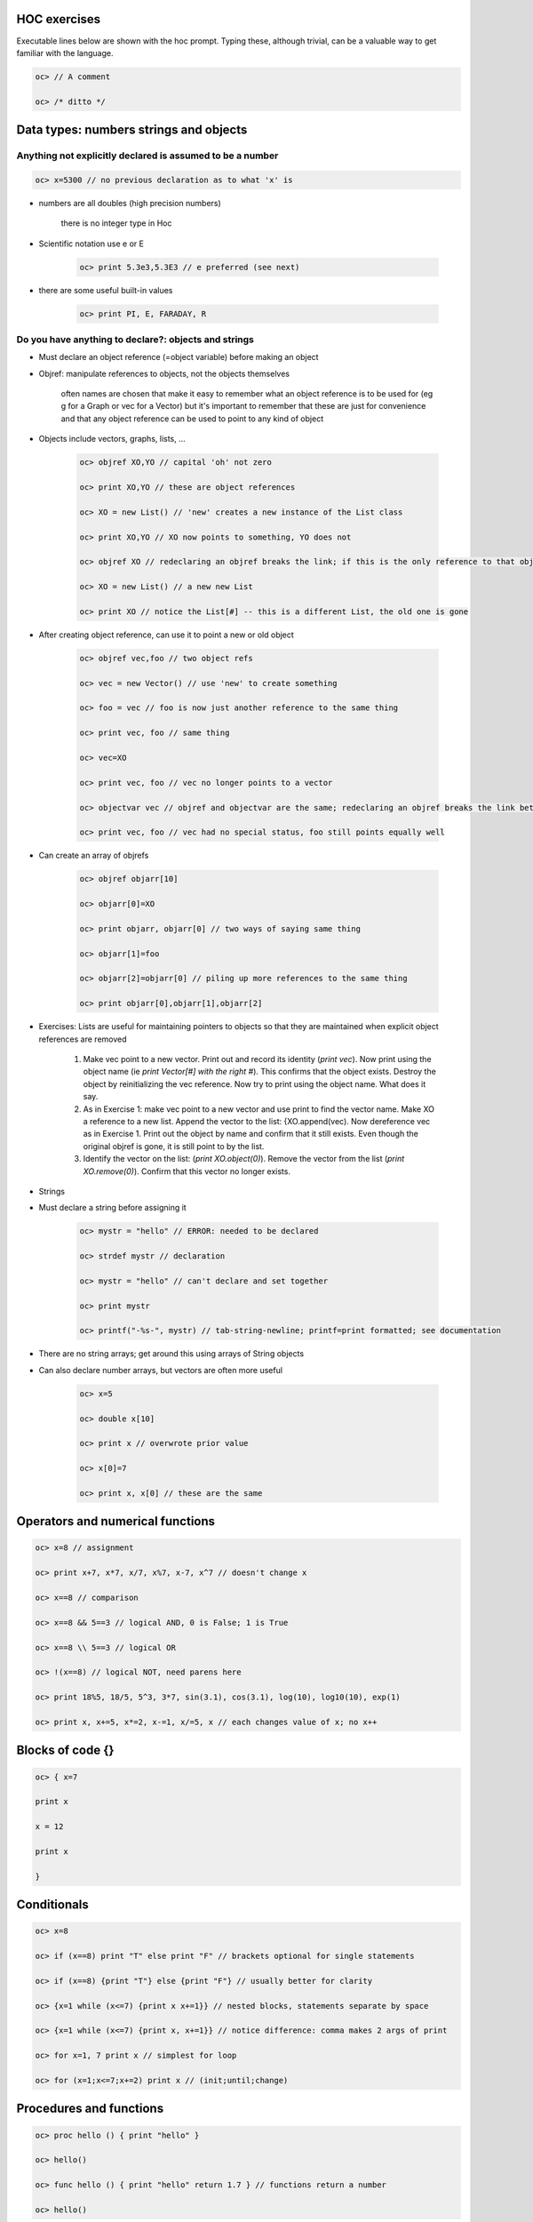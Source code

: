 .. _hoc_exercises:

HOC exercises
===========

Executable lines below are shown with the hoc prompt. Typing these, although trivial, can be a valuable way to get familiar with the language.

.. code::
    c++

    oc> // A comment

    oc> /* ditto */

Data types: numbers strings and objects
=============

Anything not explicitly declared is assumed to be a number
-------------
.. code::
    c++

    oc> x=5300 // no previous declaration as to what 'x' is

- numbers are all doubles (high precision numbers)

    there is no integer type in Hoc

- Scientific notation use e or E

    .. code::
        c++

        oc> print 5.3e3,5.3E3 // e preferred (see next)

- there are some useful built-in values
    
    .. code::
        c++

        oc> print PI, E, FARADAY, R

Do you have anything to declare?: objects and strings
----------

- Must declare an object reference (=object variable) before making an object

- Objref: manipulate references to objects, not the objects themselves

    often names are chosen that make it easy to remember what an object reference is to be used for (eg g for a Graph or vec for a Vector) but it's important to remember that these are just for convenience and that any object reference can be used to point to any kind of object

- Objects include vectors, graphs, lists, ...

    .. code::
        c++

        oc> objref XO,YO // capital 'oh' not zero

        oc> print XO,YO // these are object references

        oc> XO = new List() // 'new' creates a new instance of the List class

        oc> print XO,YO // XO now points to something, YO does not

        oc> objref XO // redeclaring an objref breaks the link; if this is the only reference to that object the object is destroyed

        oc> XO = new List() // a new new List

        oc> print XO // notice the List[#] -- this is a different List, the old one is gone

- After creating object reference, can use it to point a new or old object

    .. code::
        c++

        oc> objref vec,foo // two object refs

        oc> vec = new Vector() // use 'new' to create something

        oc> foo = vec // foo is now just another reference to the same thing

        oc> print vec, foo // same thing

        oc> vec=XO

        oc> print vec, foo // vec no longer points to a vector

        oc> objectvar vec // objref and objectvar are the same; redeclaring an objref breaks the link between it and the object it had pointed to

        oc> print vec, foo // vec had no special status, foo still points equally well

- Can create an array of objrefs

    .. code::
        c++

        oc> objref objarr[10]

        oc> objarr[0]=XO

        oc> print objarr, objarr[0] // two ways of saying same thing

        oc> objarr[1]=foo

        oc> objarr[2]=objarr[0] // piling up more references to the same thing

        oc> print objarr[0],objarr[1],objarr[2]

- Exercises: Lists are useful for maintaining pointers to objects so that they are maintained when explicit object references are removed

    1. 
        Make vec point to a new vector. Print out and record its identity (*print vec*). Now print using the object name (ie *print Vector[#] with the right #*). This confirms that the object exists. Destroy the object by reinitializing the vec reference. Now try to print using the object name. What does it say.

    2. 
        As in Exercise 1: make vec point to a new vector and use print to find the vector name. Make XO a reference to a new list. Append the vector to the list: {XO.append(vec). Now dereference vec as in Exercise 1. Print out the object by name and confirm that it still exists. Even though the original objref is gone, it is still point to by the list.

    3.
        Identify the vector on the list: (*print XO.object(0)*). Remove the vector from the list (*print XO.remove(0)*). Confirm that this vector no longer exists.

- Strings 

- Must declare a string before assigning it

    .. code::
        c++

        oc> mystr = "hello" // ERROR: needed to be declared

        oc> strdef mystr // declaration

        oc> mystr = "hello" // can't declare and set together

        oc> print mystr

        oc> printf("-%s-", mystr) // tab-string-newline; printf=print formatted; see documentation

- There are no string arrays; get around this using arrays of String objects

- Can also declare number arrays, but vectors are often more useful

    .. code::
        c++

        oc> x=5

        oc> double x[10]

        oc> print x // overwrote prior value

        oc> x[0]=7

        oc> print x, x[0] // these are the same

Operators and numerical functions
==========

.. code::
    c++ 

    oc> x=8 // assignment

    oc> print x+7, x*7, x/7, x%7, x-7, x^7 // doesn't change x

    oc> x==8 // comparison

    oc> x==8 && 5==3 // logical AND, 0 is False; 1 is True

    oc> x==8 \\ 5==3 // logical OR

    oc> !(x==8) // logical NOT, need parens here

    oc> print 18%5, 18/5, 5^3, 3*7, sin(3.1), cos(3.1), log(10), log10(10), exp(1)

    oc> print x, x+=5, x*=2, x-=1, x/=5, x // each changes value of x; no x++

Blocks of code {}
==========

.. code::
    c++

    oc> { x=7

    print x

    x = 12

    print x

    }

Conditionals
=========

.. code::
    c++

    oc> x=8

    oc> if (x==8) print "T" else print "F" // brackets optional for single statements

    oc> if (x==8) {print "T"} else {print "F"} // usually better for clarity

    oc> {x=1 while (x<=7) {print x x+=1}} // nested blocks, statements separate by space

    oc> {x=1 while (x<=7) {print x, x+=1}} // notice difference: comma makes 2 args of print

    oc> for x=1, 7 print x // simplest for loop

    oc> for (x=1;x<=7;x+=2) print x // (init;until;change)

Procedures and functions
===========

.. code::
    c++

    oc> proc hello () { print "hello" }

    oc> hello()

    oc> func hello () { print "hello" return 1.7 } // functions return a number

    oc> hello()

- Numerical arguments to procedures and functions

    .. code::
        c++

        oc> proc add () { print $1 + $2 } // first and second argument, then $3, $4...

        oc> add(5, 3)

        oc> func add () { return $1 + $2 }

        oc> print 7*add(5, 3) // can use the returned value

        oc> print add(add(2, 4), add(5, 3)) // nest as much as you want

- String ($s1, $s2, ...) and object arguments ($o1, $o2, ...)

    .. code::
        c++

        oc> proc prstuff () { print $1, "::", $s2, "::", $o3 }

        oc> prstuff(5.3, "hello", vec)

- Exercises

    Use printf in a procedure to print out a formatted table of powers of 2

    Write a function that returns the average of 4 numbers

    Write a procedure that creates a section called soma and sets diam and L to 2 args

Built-in object types: graphs, vectors, lists, files
==================

- Graph 

    .. code::
        c++

        oc> objref g[10]

        oc> g = new Graph()

        oc> g.size(5, 10, 2, 30) // set x and y axes

        oc> g.beginline("line", 2, 3) // start a red (2), thick (3) line

        oc> {g.line(6, 3) g.line(9, 25)} // draw a line (x, y) to (x, y)

        oc> g.flush() // show the line

- Exercises

    write proc that draws a colored line ($1) from (0, 0) to given coordinate ($2, $3) assume g is a graph object

    write a proc that puts up two new graphs

    bring up a graph using GUI, on graph use right-button right pull-down to "Object Name"; set 'g' objectvar to point to this graph and use g.size() to resize it

- Vector

    .. code::
        c++

        oc> objref vec[10]

        oc> for ii=0, 9 vec[ii]=new Vector()

        oc> vec.append(3, 12, 8, 7) // put 4 values in the vector

        oc> vec.append(4) // put on one more

        oc> vec.printf // look at them

        oc> vec.size // how many are there?

        oc> print vec.sum/vec.size, vec.mean // check average two ways

        oc> {vec.add(7) vec.mul(3) vec.div(4) vec.sub(2) vec.printf}

        oc> vec.resize(vec.size-1) // get rid of last value

        oc> for ii=0, vec.size-1 print vec.x[ii] // print values

        oc> vec[1].copy(vec[0]) // copy vec into vec[1]

        oc> vec[1].add(3)

        oc> vec.mul(vec[1]) // element by element; must be same size

- Exercises

    write a proc to make $o1 vec elements the product of $o2*$o3 elements

        (use resize to get $o1 to right size; generate error if sizes wrong eg. if ($o2.size!=$o3.size) { print "ERROR: wrong sizes" return }

    graph vector values: vec.line(g, 1) or vec.mark(g, 1)

        play with colors and mark shapes (see doc for details)

    graph one vec against another: vec.line(g, vec[1]); vec.mark(g, vec[1])

    write a proc to multiply the elements of a vector by sequential values from 1 to size-1

        hint: use ``vec.resize``, ``vec.indgen``, ``vec.mul``

File
====

.. code::
    c++

    oc> objref file

    oc> mystr = "AA.dat" // use as file name

    oc> file = new File()

    oc> file.wopen(mystr) // 'w' means write, arg is file name

    oc> vec.vwrite(file) // binary format

    oc> file.close()

    oc> vec[1].fill(0) // set all elements to 0

    oc> file.ropen(mystr) // 'r' means read

    oc> vec[1].vread(file)

    oc> if (vec.eq(vec[1])) print "SAME" // should be the same

- Exercises

    proc to write a vector ($o1) to file with name $s1

    proc to read a vector ($o1) from file with name $s1

    proc to append a number to end of a file: ``tmpfile.aopen()``, ``tmpfile.printf``

List
====

.. code::
    c++

    oc> objref list

    oc> list = new List()

    oc> list.append(vec) // put an object on the list

    oc> list.append(g) // can put different kind of object on

    oc> list.append(list) // pointless

    oc> print list.count() // how many things on the list

    oc> print list.object(2) // count from zero as with arrays

    oc> list.remove(2) // remove this object

    oc> for ii=0, list.count-1 print list.object(ii) // remember list.count, vec.size

**Excercise**

- write proc that takes a list $o1 with a graph (.object(0)) followed by a vector (.object(1)) and shows the vector on the graph

- modify this proc to read the vector out of file given in $s2

Simulation
=====

.. code::
    c++

    oc> create soma

    oc> access soma

    oc> insert hh

    oc> ismembrane("hh") // make sure it's set

    oc> print v, v(0.5), soma.v, soma.v(0.5) // only have 1 seg in section

    oc> tstop=50

    oc> run()

    oc> print t, v

    oc> print gnabar_hh

    oc> gnabar_hh *= 10

    oc> run()

    oc> print t, v // what happened?

    oc> gnabar_hh /= 10 // put it back

Recording the simulation
===========

.. code::
    c++

    oc> cvode_active(0) // this turns off variable time step

    oc> dt = 0.025

    oc> vec.record(&soma.v(0.5)) // '&' gives a pointer to the voltage

    oc> objref stim

    oc> soma stim = new IClamp(0.5) // current clamp at location 0.5 in soma

    oc> stim.amp = 20 // need high amp since cell is big

    oc> stim.dur = 1e10 // forever

    oc> run()

    oc> print vec.size()*dt, tstop // make sure stored the right amount of data

Graphing and analyzing data
==========

.. code::
    c++

    oc> g=new Graph()

    oc> vec.line(g, dt, 2, 2)

    oc> g.size(0, tstop, -80, 50)

    oc> print vec.min, vec.max, vec.min_ind*dt, vec.max_ind*dt

    oc> vec[1].deriv(vec, dt)

    oc> print vec[1].max, vec[1].max_ind*dt // steepest AP

**Exercises**

- change params (``stim.amp``, ``gnabar_hh``, ``gkbar_hh``), regraph and reanalyze

- bring up the GUI and demonstrate that the GUI and command line control same parameters

- write proc to count spikes and determine spike frequency (use vec.where)

Roll your own GUI
===========

.. code::
    c++

    oc> proc sety () { y=x print x }

    oc> xpanel("test panel")

    oc> xvalue("Set x", "x")

    oc> xvalue("Set y", "y")

    oc> xbutton("Set y to x", "sety()")

    oc> xpanel()

**Exercises**

put up panel to run sim and display (in an xvalue) the average frequency


*Last updated: Jun 16, 2003 (11:09)*